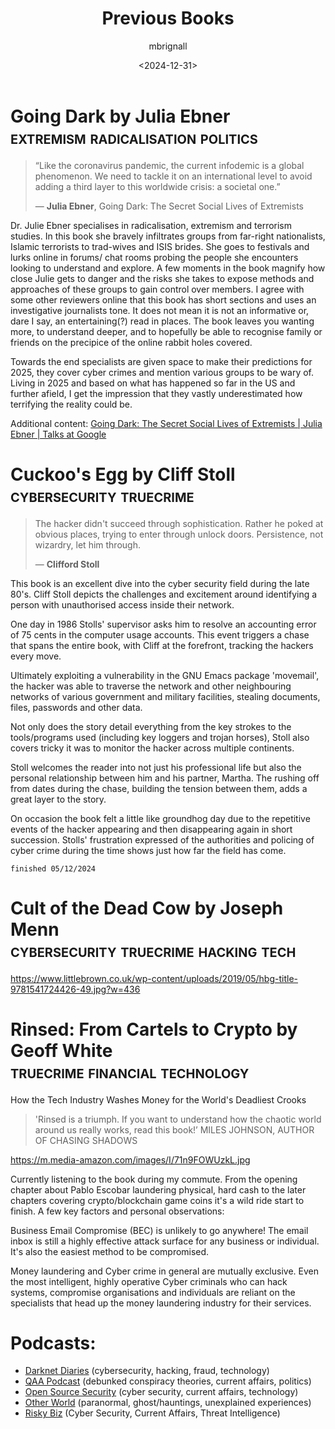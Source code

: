 #+title: Previous Books
#+author: mbrignall
#+date: <2024-12-31>



* Going Dark by Julia Ebner                :extremism:radicalisation:politics:

#+begin_quote
“Like the coronavirus pandemic, the current infodemic is a global phenomenon. We need to tackle it on an international level to avoid adding a third layer to this worldwide crisis: a societal one.”

― *Julia Ebner*, Going Dark: The Secret Social Lives of Extremists
#+end_quote
#+ATTR_HTML: :style float:left; margin-right: 15px; vertical-align: bottom; :width 75px
[[https://res.cloudinary.com/bloomsbury-atlas/image/upload/w_568,c_scale,dpr_1.5/jackets/9781526616791.jpg]]

Dr. Julie Ebner specialises in radicalisation, extremism and terrorism studies. In this book she bravely infiltrates groups from far-right nationalists, Islamic terrorists to trad-wives and ISIS brides. She goes to festivals and lurks online in forums/ chat rooms probing the people she encounters looking to understand and explore. A few moments in the book magnify how close Julie gets to danger and the risks she takes to expose methods and approaches of these groups to gain control over members. I agree with some other reviewers online that this book has short sections and uses an investigative journalists tone. It does not mean it is not an informative or, dare I say, an entertaining(?) read in places. The book leaves you wanting more, to understand deeper, and to hopefully be able to recognise family or friends on the precipice of the online rabbit holes covered.

Towards the end specialists are given space to make their predictions for 2025, they cover cyber crimes and mention various groups to be wary of. Living in 2025 and based on what has happened so far in the US and further afield, I get the impression that they vastly underestimated how terrifying the reality could be.

Additional content: [[https://www.youtube.com/watch?v=fAFV49e2W5M][Going Dark: The Secret Social Lives of Extremists | Julia Ebner | Talks at Google]]

@@html:<div style="clear: both;"></div>@@

* Cuckoo's Egg by Cliff Stoll                       :cybersecurity:truecrime:


#+begin_quote
The hacker didn't succeed through sophistication. Rather he poked at obvious places, trying to enter through unlock doors. Persistence, not wizardry, let him through.

― *Clifford Stoll*
#+end_quote

#+ATTR_HTML: :style float:left; margin-right: 15px; vertical-align: bottom; :width 75px
[[https://m.media-amazon.com/images/I/71KvXfFyi4L._SL1500_.jpg]]

This book is an excellent dive into the cyber security field during the late 80's. Cliff Stoll depicts the challenges and excitement around identifying a person with unauthorised access inside their network.

One day in 1986 Stolls' supervisor asks him to resolve an accounting error of 75 cents in the computer usage accounts. This event triggers a chase that spans the entire book, with Cliff at the forefront, tracking the hackers every move.

Ultimately exploiting a vulnerability in the GNU Emacs package 'movemail', the hacker was able to traverse the network and other neighbouring networks of various government and military facilities, stealing documents, files, passwords and other data. 

Not only does the story detail everything from the key strokes to the tools/programs used (including key loggers and trojan horses), Stoll also covers tricky it was to monitor the hacker across multiple continents.

Stoll welcomes the reader into not just his professional life but also the personal relationship between him and his partner, Martha. The rushing off from dates during the chase, building the tension between them, adds a great layer to the story. 

On occasion the book felt a little like groundhog day due to the repetitive events of the hacker appearing and then disappearing again in short succession. Stolls' frustration expressed of the authorities and policing of cyber crime during the time shows just how far the field has come.

~finished 05/12/2024~

@@html:<div style="clear: both;"></div>@@


* Cult of the Dead Cow by Joseph Menn  :cybersecurity:truecrime:hacking:tech:

#+ATTR_HTML: :style float:left; margin-right: 15px; vertical-align: bottom; :width 75px
[[https://www.littlebrown.co.uk/wp-content/uploads/2019/05/hbg-title-9781541724426-49.jpg?w=436]]

@@html:<div style="clear: both;"></div>@@

* Rinsed: From Cartels to Crypto by Geoff White :truecrime:financial:technology:

How the Tech Industry Washes Money for the World's Deadliest Crooks

#+begin_quote
'Rinsed is a triumph. If you want to understand how the chaotic world around us really works, read this book!’
MILES JOHNSON, AUTHOR OF CHASING SHADOWS
#+end_quote

#+ATTR_HTML: :style float:left; margin-right: 15px; vertical-align: bottom; :width 75px
https://m.media-amazon.com/images/I/71n9FOWUzkL.jpg

Currently listening to the book during my commute. From the opening chapter about Pablo Escobar laundering physical, hard cash to the later chapters covering crypto/blockchain game coins it's a wild ride start to finish. A few key factors and personal observations:

Business Email Compromise (BEC) is unlikely to go anywhere! The email inbox is still a highly effective attack surface for any business or individual. It's also the easiest method to be compromised.

Money laundering and Cyber crime in general are mutually exclusive. Even the most intelligent, highly operative Cyber criminals who can hack systems, compromise organisations and individuals are reliant on the specialists that head up the money laundering industry for their services.

@@html:<div style="clear: both;"></div>@@

* Podcasts:

- [[https://darknetdiaries.com/][Darknet Diaries]] (cybersecurity, hacking, fraud, technology)
- [[https://www.qanonanonymous.com/][QAA Podcast]] (debunked conspiracy theories, current affairs, politics)
- [[https://opensourcesecurity.io/category/podcast/][Open Source Security]] (cyber security, current affairs, technology)
- [[https://www.otherworldpod.com/en-gb][Other World]] (paranormal, ghost/hauntings, unexplained experiences)
- [[https://risky.biz/][Risky Biz]] (Cyber Security, Current Affairs, Threat Intelligence)
